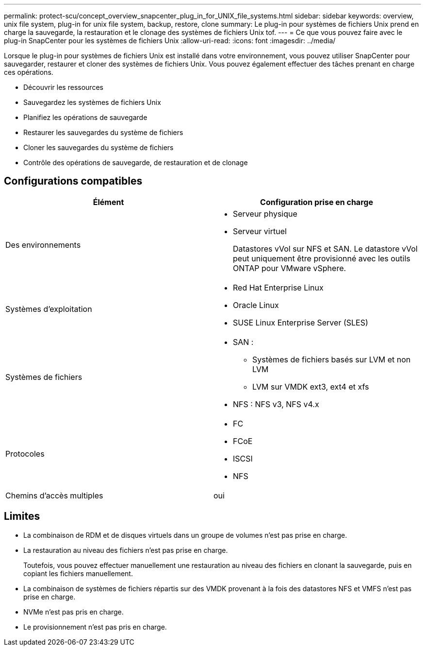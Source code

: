 ---
permalink: protect-scu/concept_overview_snapcenter_plug_in_for_UNIX_file_systems.html 
sidebar: sidebar 
keywords: overview, unix file system, plug-in for unix file system, backup, restore, clone 
summary: Le plug-in pour systèmes de fichiers Unix prend en charge la sauvegarde, la restauration et le clonage des systèmes de fichiers Unix tof. 
---
= Ce que vous pouvez faire avec le plug-in SnapCenter pour les systèmes de fichiers Unix
:allow-uri-read: 
:icons: font
:imagesdir: ../media/


[role="lead"]
Lorsque le plug-in pour systèmes de fichiers Unix est installé dans votre environnement, vous pouvez utiliser SnapCenter pour sauvegarder, restaurer et cloner des systèmes de fichiers Unix. Vous pouvez également effectuer des tâches prenant en charge ces opérations.

* Découvrir les ressources
* Sauvegardez les systèmes de fichiers Unix
* Planifiez les opérations de sauvegarde
* Restaurer les sauvegardes du système de fichiers
* Cloner les sauvegardes du système de fichiers
* Contrôle des opérations de sauvegarde, de restauration et de clonage




== Configurations compatibles

|===
| Élément | Configuration prise en charge 


 a| 
Des environnements
 a| 
* Serveur physique
* Serveur virtuel
+
Datastores vVol sur NFS et SAN. Le datastore vVol peut uniquement être provisionné avec les outils ONTAP pour VMware vSphere.





 a| 
Systèmes d'exploitation
 a| 
* Red Hat Enterprise Linux
* Oracle Linux
* SUSE Linux Enterprise Server (SLES)




 a| 
Systèmes de fichiers
 a| 
* SAN :
+
** Systèmes de fichiers basés sur LVM et non LVM
** LVM sur VMDK ext3, ext4 et xfs


* NFS : NFS v3, NFS v4.x




 a| 
Protocoles
 a| 
* FC
* FCoE
* ISCSI
* NFS




 a| 
Chemins d'accès multiples
 a| 
oui

|===


== Limites

* La combinaison de RDM et de disques virtuels dans un groupe de volumes n'est pas prise en charge.
* La restauration au niveau des fichiers n'est pas prise en charge.
+
Toutefois, vous pouvez effectuer manuellement une restauration au niveau des fichiers en clonant la sauvegarde, puis en copiant les fichiers manuellement.

* La combinaison de systèmes de fichiers répartis sur des VMDK provenant à la fois des datastores NFS et VMFS n'est pas prise en charge.
* NVMe n'est pas pris en charge.
* Le provisionnement n'est pas pris en charge.

